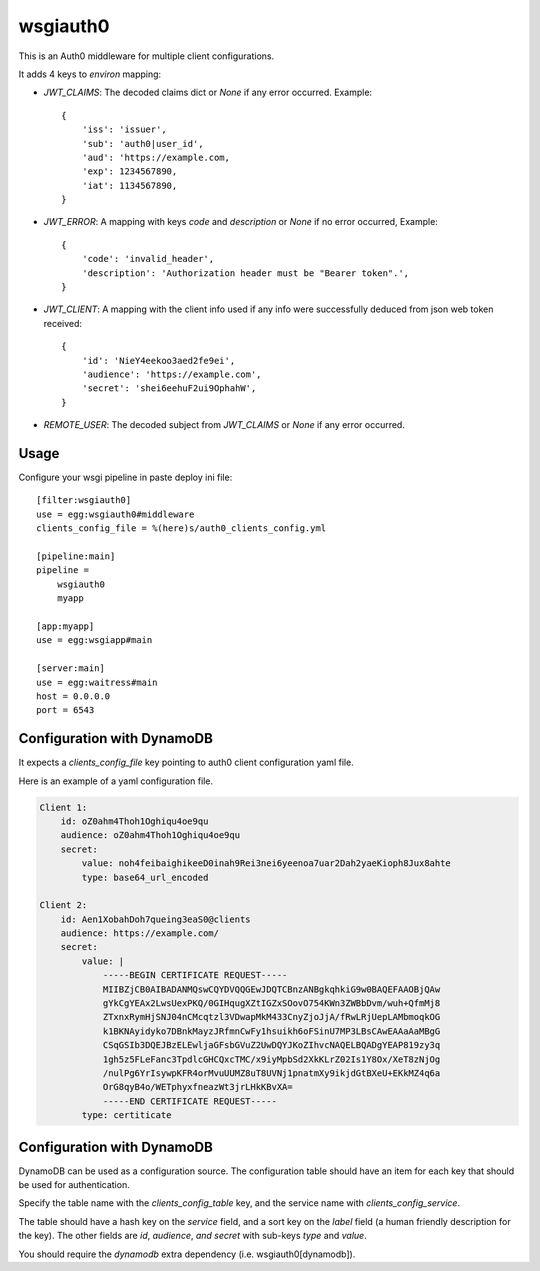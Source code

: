 wsgiauth0
=========

.. image:: https://gitlab.com/dialogue/wsgiauth0/badges/master/build.svg
.. image:: https://gitlab.com/dialogue/wsgiauth0/badges/master/coverage.svg?job=Run%20py.test

This is an Auth0 middleware for multiple client configurations.

It adds 4 keys to `environ` mapping:

* `JWT_CLAIMS`: The decoded claims dict or `None` if any error occurred.
  Example::

        {
            'iss': 'issuer',
            'sub': 'auth0|user_id',
            'aud': 'https://example.com,
            'exp': 1234567890,
            'iat': 1134567890,
        }

* `JWT_ERROR`: A mapping with keys `code` and `description` or `None` if no
  error occurred, Example::

        {
            'code': 'invalid_header',
            'description': 'Authorization header must be "Bearer token".',
        }

* `JWT_CLIENT`: A mapping with the client info used if any info were
  successfully deduced from json web token received::

        {
            'id': 'NieY4eekoo3aed2fe9ei',
            'audience': 'https://example.com',
            'secret': 'shei6eehuF2ui9OphahW',
        }

* `REMOTE_USER`: The decoded subject from `JWT_CLAIMS` or `None` if any error
  occurred.

Usage
-----

Configure your wsgi pipeline in paste deploy ini file::

    [filter:wsgiauth0]
    use = egg:wsgiauth0#middleware
    clients_config_file = %(here)s/auth0_clients_config.yml

    [pipeline:main]
    pipeline =
        wsgiauth0
        myapp

    [app:myapp]
    use = egg:wsgiapp#main

    [server:main]
    use = egg:waitress#main
    host = 0.0.0.0
    port = 6543


Configuration with DynamoDB
---------------------------

It expects a `clients_config_file` key pointing to auth0 client configuration
yaml file.

Here is an example of a yaml configuration file.

.. code:: yaml

    Client 1:
        id: oZ0ahm4Thoh1Oghiqu4oe9qu
        audience: oZ0ahm4Thoh1Oghiqu4oe9qu
        secret:
            value: noh4feibaighikeeD0inah9Rei3nei6yeenoa7uar2Dah2yaeKioph8Jux8ahte
            type: base64_url_encoded

    Client 2:
        id: Aen1XobahDoh7queing3eaS0@clients
        audience: https://example.com/
        secret:
            value: |
                -----BEGIN CERTIFICATE REQUEST-----
                MIIBZjCB0AIBADANMQswCQYDVQQGEwJDQTCBnzANBgkqhkiG9w0BAQEFAAOBjQAw
                gYkCgYEAx2LwsUexPKQ/0GIHqugXZtIGZxSOovO754KWn3ZWBbDvm/wuh+QfmMj8
                ZTxnxRymHjSNJ04nCMcqtzl3VDwapMkM433CnyZjoJjA/fRwLRjUepLAMbmoqkOG
                k1BKNAyidyko7DBnkMayzJRfmnCwFy1hsuikh6oFSinU7MP3LBsCAwEAAaAaMBgG
                CSqGSIb3DQEJBzELEwljaGFsbGVuZ2UwDQYJKoZIhvcNAQELBQADgYEAP819zy3q
                1gh5z5FLeFanc3TpdlcGHCQxcTMC/x9iyMpbSd2XkKLrZ02Is1Y8Ox/XeT8zNjOg
                /nulPg6YrIsywpKFR4orMvuUUMZ8uT8UVNj1pnatmXy9ikjdGtBXeU+EKkMZ4q6a
                OrG8qyB4o/WETphyxfneazWt3jrLHkKBvXA=
                -----END CERTIFICATE REQUEST-----
            type: certiticate


Configuration with DynamoDB
---------------------------

DynamoDB can be used as a configuration source.  The configuration
table should have an item for each key that should be used for
authentication.

Specify the table name with the `clients_config_table` key, and the
service name with `clients_config_service`.

The table should have a hash key on the `service` field, and a sort
key on the `label` field (a human friendly description for the key).
The other fields are `id`, `audience`, `and secret` with sub-keys
`type` and `value`.

You should require the `dynamodb` extra dependency
(i.e. wsgiauth0[dynamodb]).
